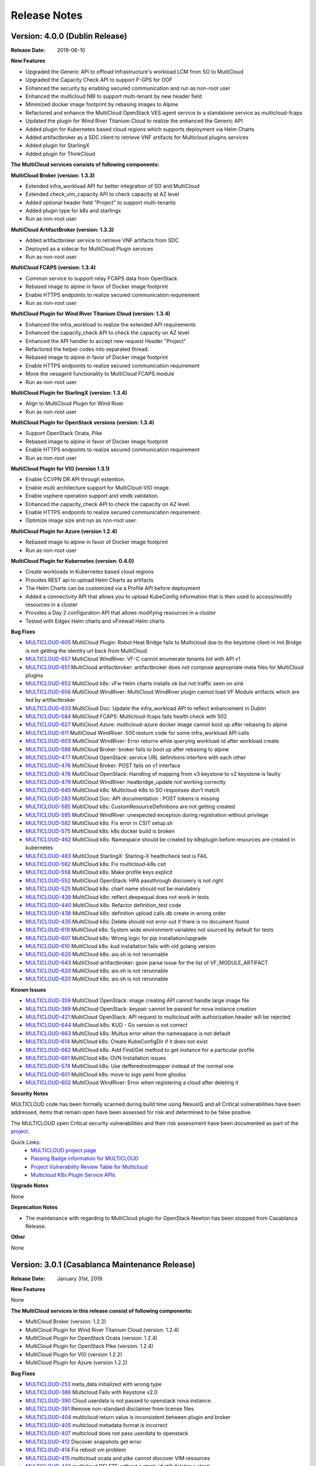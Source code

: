 ..
 This work is licensed under a Creative Commons Attribution 4.0
 International License.

=============
Release Notes
=============

Version: 4.0.0 (Dublin Release)
-----------------------------------

:Release Date: 2019-06-10

**New Features**

* Upgraded the Generic API to offload Infrastructure's workload LCM from SO to
  MutliCloud
* Upgraded the Capacity Check API to support F-GPS for OOF
* Enhanced the security by enabling secured communication and run as
  non-root user
* Enhanced the multicloud NBI to support multi-tenant by new header field
* Minimized docker image footprint by rebasing images to Alpine
* Refactored and enhance the MultiCloud OpenStack VES agent service to a
  standalone service as multicloud-fcaps
* Updated the plugin for Wind River Titanium Cloud to realize the enhanced
  the Generic API
* Added plugin for Kubernetes based cloud regions which supports deployment
  via Helm Charts
* Added artifactbroker as a SDC client to retrieve VNF artifacts for Multicloud
  plugins services
* Added plugin for StarlingX
* Added plugin for ThinkCloud


**The MultiCloud services consists of following components:**

**MultiCloud Broker (version: 1.3.3)**

* Extended infra_workload API for better integration of SO and MultiCloud
* Extended check_vim_capacity API to check capacity at AZ level
* Added optional header field "Project" to support multi-tenants
* Added plugin type for k8s and starlingx
* Run as non-root user


**MultiCloud ArtifactBroker (version: 1.3.3)**

* Added artifactbroker service to retrieve VNF artifacts from SDC
* Deployed as a sidecar for MultiCloud Plugin services
* Run as non-root user


**MultiCloud FCAPS (version: 1.3.4)**

* Common service to support relay FCAPS data from OpenStack
* Rebased image to alpine in favor of Docker image footprint
* Enable HTTPS endpoints to realize secured communication requirement
* Run as non-root user


**MultiCloud Plugin for Wind River Titanium Cloud (version: 1.3.4)**

* Enhanced the infra_workload to realize the extended API requirements
* Enhanced the capacity_check API to check the capacity on AZ level
* Enhanced the API handler to accept new request Header "Project"
* Refactored the helper codes into separated thread.
* Rebased image to alpine in favor of Docker image footprint
* Enable HTTPS endpoints to realize secured communication requirement
* Move the vesagent functionality to MultiCloud FCAPS module
* Run as non-root user

**MultiCloud Plugin for StarlingX (version: 1.3.4)**

* Align to MultiCloud Plugin for Wind River
* Run as non-root user


**MultiCloud Plugin for OpenStack versions (version: 1.3.4)**

* Support OpenStack Ocata, Pike
* Rebased image to alpine in favor of Docker image footprint
* Enable HTTPS endpoints to realize secured communication requirement
* Run as non-root user

**MultiCloud Plugin for VIO (version 1.3.1)**

* Enable CCVPN DR API through extention.
* Enable multi architecture support for MultiCloud-VIO image.
* Enable vsphere operation support and vmdk validation.
* Enhanced the capacity_check API to check the capacity on AZ level.
* Enable HTTPS endpoints to realize secured communication requirement.
* Optimize image size and run as non-root user.


**MultiCloud Plugin for Azure (version 1.2.4)**

* Rebased image to alpine in favor of Docker image footprint
* Run as non-root user

**MultiCloud Plugin for Kubernetes (version: 0.4.0)**

* Create workloads in Kubernetes based cloud regions
* Provides REST api to upload Helm Charts as artifacts
* The Helm Charts can be customized via a Profile API before deployment
* Added a connectivity API that allows you to upload KubeConfig
  information that is then used to access/modify resources in a cluster
* Provides a Day 2 configuration API that allows modifying resources in
  a cluster
* Tested with Edgex Helm charts and vFirewall Helm charts


**Bug Fixes**

- `MULTICLOUD-605 <https://jira.onap.org/browse/MULTICLOUD-605>`_
  MultiCloud Plugin: Robot Heat Bridge fails to Multicloud due to the
  keystone client in Init Bridge is not getting the identity url
  back from MultiCloud.

- `MULTICLOUD-657 <https://jira.onap.org/browse/MULTICLOUD-657>`_
  MultiCloud WindRiver: VF-C cannot enumerate tenants list with API v1

- `MULTICLOUD-651 <https://jira.onap.org/browse/MULTICLOUD-651>`_
  MultiCloud artifactbroker: artifactbroker does not compose appropriate
  meta files for MultiCloud plugins

- `MULTICLOUD-653 <https://jira.onap.org/browse/MULTICLOUD-653>`_
  MultiCloud k8s: vFw Helm charts installs ok but not traffic seen on sink

- `MULTICLOUD-656 <https://jira.onap.org/browse/MULTICLOUD-656>`_
  MultiCloud WindRiver: MultiCloud WindRiver plugin cannot load VF Module
  artifacts which are fed by artifactbroker

- `MULTICLOUD-633 <https://jira.onap.org/browse/MULTICLOUD-633>`_
  MultiCloud Doc: Update the infra_workload API to reflect enhancement
  in Dublin

- `MULTICLOUD-584 <https://jira.onap.org/browse/MULTICLOUD-584>`_
  MultiCloud FCAPS: Multicloud-fcaps fails health check with 502

- `MULTICLOUD-627 <https://jira.onap.org/browse/MULTICLOUD-627>`_
  MultiCloud Azure: multicloud-azure docker image cannot boot up
  after rebasing to alpine

- `MULTICLOUD-611 <https://jira.onap.org/browse/MULTICLOUD-611>`_
  MultiCloud WindRiver: 500 resturn code for some infra_workload API calls

- `MULTICLOUD-603 <https://jira.onap.org/browse/MULTICLOUD-603>`_
  MultiCloud WindRiver: Error returns while querying workload-id after
  workload create

- `MULTICLOUD-588 <https://jira.onap.org/browse/MULTICLOUD-588>`_
  MultiCloud Broker: broker fails to boot up after rebasing to alpine

- `MULTICLOUD-477 <https://jira.onap.org/browse/MULTICLOUD-477>`_
  MultiCloud OpenStack: service URL definitions interfere with each other

- `MULTICLOUD-476 <https://jira.onap.org/browse/MULTICLOUD-476>`_
  MultiCloud Broker: POST fails on v1 interface

- `MULTICLOUD-478 <https://jira.onap.org/browse/MULTICLOUD-478>`_
  MultiCloud OpenStack: Handling of mapping from v3 keystone to v2 keystone
  is faulty

- `MULTICLOUD-479 <https://jira.onap.org/browse/MULTICLOUD-479>`_
  MultiCloud WindRiver: heatbridge_update not working correctly

- `MULTICLOUD-645 <https://jira.onap.org/browse/MULTICLOUD-645>`_
  MultiCloud k8s: Multicloud-k8s to SO responses don't match

- `MULTICLOUD-283 <https://jira.onap.org/browse/MULTICLOUD-283>`_
  MultiCloud Doc: API documentation : POST tokens is missing

- `MULTICLOUD-585 <https://jira.onap.org/browse/MULTICLOUD-585>`_
  MultiCloud k8s: CustomResourceDefinitions are not getting created

- `MULTICLOUD-595 <https://jira.onap.org/browse/MULTICLOUD-595>`_
  MultiCloud WindRiver: unexpected exception during registration without privilege

- `MULTICLOUD-582 <https://jira.onap.org/browse/MULTICLOUD-582>`_
  MultiCloud k8s: Fix error in CSIT setup.sh

- `MULTICLOUD-575 <https://jira.onap.org/browse/MULTICLOUD-575>`_
  MultiCloud k8s: k8s docker build is broken

- `MULTICLOUD-462 <https://jira.onap.org/browse/MULTICLOUD-462>`_
  MultiCloud k8s: Namespace should be created by k8splugin before resources
  are created in kubernetes

- `MULTICLOUD-483 <https://jira.onap.org/browse/MULTICLOUD-483>`_
  MultiCloud StarlingX: Starling-X healthcheck test is FAIL

- `MULTICLOUD-562 <https://jira.onap.org/browse/MULTICLOUD-562>`_
  MultiCloud k8s: Fix multicloud-k8s csit

- `MULTICLOUD-558 <https://jira.onap.org/browse/MULTICLOUD-558>`_
  MultiCloud k8s: Make profile keys explicit

- `MULTICLOUD-552 <https://jira.onap.org/browse/MULTICLOUD-552>`_
  MultiCloud OpenStack: HPA passthrough discovery is not right

- `MULTICLOUD-525 <https://jira.onap.org/browse/MULTICLOUD-525>`_
  MultiCloud k8s: chart name should not be mandatory

- `MULTICLOUD-439 <https://jira.onap.org/browse/MULTICLOUD-439>`_
  MultiCloud k8s: reflect.deepequal does not work in tests

- `MULTICLOUD-440 <https://jira.onap.org/browse/MULTICLOUD-440>`_
  MultiCloud k8s: Refactor definition_test code

- `MULTICLOUD-438 <https://jira.onap.org/browse/MULTICLOUD-438>`_
  MultiCloud k8s: definition upload calls db create in wrong order

- `MULTICLOUD-435 <https://jira.onap.org/browse/MULTICLOUD-435>`_
  MultiCloud k8s: Delete should not error out if there is no document found

- `MULTICLOUD-619 <https://jira.onap.org/browse/MULTICLOUD-619>`_
  MultiCloud k8s: System wide environment variables not sourced by default
  for tests

- `MULTICLOUD-607 <https://jira.onap.org/browse/MULTICLOUD-607>`_
  MultiCloud k8s: Wrong logic for pip installation/upgrade

- `MULTICLOUD-610 <https://jira.onap.org/browse/MULTICLOUD-610>`_
  MultiCloud k8s: kud installation fails with old golang version

- `MULTICLOUD-620 <https://jira.onap.org/browse/MULTICLOUD-620>`_
  MultiCloud k8s: aio.sh is not rerunnable

- `MULTICLOUD-643 <https://jira.onap.org/browse/MULTICLOUD-643>`_
  MultiCloud artifactbroker: gson parse issue for the list of VF_MODULE_ARTIFACT

- `MULTICLOUD-620 <https://jira.onap.org/browse/MULTICLOUD-620>`_
  MultiCloud k8s: aio.sh is not rerunnable

- `MULTICLOUD-620 <https://jira.onap.org/browse/MULTICLOUD-620>`_
  MultiCloud k8s: aio.sh is not rerunnable

**Known Issues**

- `MULTICLOUD-359 <https://jira.onap.org/browse/MULTICLOUD-359>`_
  MultiCloud OpenStack: image creating API cannot handle large image file

- `MULTICLOUD-389 <https://jira.onap.org/browse/MULTICLOUD-389>`_
  MultiCloud OpenStack: keypair cannot be passed for nova instance creation

- `MULTICLOUD-421 <https://jira.onap.org/browse/MULTICLOUD-421>`_
  MultiCloud OpenStack: API request to multicloud with authorization header will be rejected

- `MULTICLOUD-644 <https://jira.onap.org/browse/MULTICLOUD-644>`_
  MultiCloud k8s: KUD - Go version is not correct

- `MULTICLOUD-663 <https://jira.onap.org/browse/MULTICLOUD-663>`_
  MultiCloud k8s: Multus error when the namesapace is not default

- `MULTICLOUD-614 <https://jira.onap.org/browse/MULTICLOUD-614>`_
  MultiCloud k8s: Create KubeConfigDir if it does not exist

- `MULTICLOUD-662 <https://jira.onap.org/browse/MULTICLOUD-662>`_
  MultiCloud k8s: Add Find/Get method to get instance for a particular profile

- `MULTICLOUD-661 <https://jira.onap.org/browse/MULTICLOUD-661>`_
  MultiCloud k8s: OVN Installation issues

- `MULTICLOUD-574 <https://jira.onap.org/browse/MULTICLOUD-574>`_
  MultiCloud k8s: Use defferedrestmapper instead of the normal one

- `MULTICLOUD-601 <https://jira.onap.org/browse/MULTICLOUD-601>`_
  MultiCloud k8s: move to sigs yaml from ghodss

- `MULTICLOUD-602 <https://jira.onap.org/browse/MULTICLOUD-602>`_
  MultiCloud WindRiver: Error when registering a cloud after deleting it


**Security Notes**

MULTICLOUD code has been formally scanned during build time using NexusIQ and
all Critical vulnerabilities have been addressed, items that remain open have
been assessed for risk and determined to be false positive.

The MULTICLOUD open Critical security vulnerabilities and their risk
assessment have been documented as part of the
`project <https://wiki.onap.org/pages/viewpage.action?pageId=64004594>`_.


Quick Links:
  - `MULTICLOUD project page <https://wiki.onap.org/pages/viewpage.action?pageId=6592841>`_

  - `Passing Badge information for MULTICLOUD <https://bestpractices.coreinfrastructure.org/en/projects/1706>`_

  - `Project Vulnerability Review Table for Multicloud <https://wiki.onap.org/pages/viewpage.action?pageId=64004594>`_

  - `Multicloud K8s Plugin Service APIs <https://wiki.onap.org/display/DW/MultiCloud+K8s-Plugin-service+API's>`_

**Upgrade Notes**

None

**Deprecation Notes**

* The maintenance with regarding to MultiCloud plugin for OpenStack Newton
  has been stopped from Casablanca Release.

**Other**

None


Version: 3.0.1 (Casablanca Maintenance Release)
-----------------------------------------------

:Release Date: January 31st, 2019


**New Features**

None

**The MultiCloud services in this release consist of following components:**

- MultiCloud Broker (version: 1.2.2)

- MultiCloud Plugin for Wind River Titanium Cloud (version: 1.2.4)

- MultiCloud Plugin for OpenStack Ocata (version: 1.2.4)

- MultiCloud Plugin for OpenStack Pike (version: 1.2.4)

- MultiCloud Plugin for VIO (version 1.2.2)

- MultiCloud Plugin for Azure (version 1.2.2)


**Bug Fixes**

- `MULTICLOUD-253 <https://jira.onap.org/browse/MULTICLOUD-253>`_
  meta_data initialized with wrong type

- `MULTICLOUD-386 <https://jira.onap.org/browse/MULTICLOUD-386>`_
  Multicloud Fails with Keystone v2.0

- `MULTICLOUD-390 <https://jira.onap.org/browse/MULTICLOUD-390>`_
  Cloud userdata is not passed to openstack nova instance.

- `MULTICLOUD-391 <https://jira.onap.org/browse/MULTICLOUD-391>`_
  Remove non-standard disclaimer from license files

- `MULTICLOUD-404 <https://jira.onap.org/browse/MULTICLOUD-404>`_
  multicloud return value is inconsistent between plugin and broker

- `MULTICLOUD-405 <https://jira.onap.org/browse/MULTICLOUD-405>`_
  multicloud metadata format is incorrect

- `MULTICLOUD-407 <https://jira.onap.org/browse/MULTICLOUD-407>`_
  multicloud does not pass userdata to openstack

- `MULTICLOUD-412 <https://jira.onap.org/browse/MULTICLOUD-412>`_
  Discover snapshots get error

- `MULTICLOUD-414 <https://jira.onap.org/browse/MULTICLOUD-414>`_
  Fix reboot vm problem

- `MULTICLOUD-415 <https://jira.onap.org/browse/MULTICLOUD-415>`_
  multicloud ocata and pike cannot discover VIM resources

- `MULTICLOUD-423 <https://jira.onap.org/browse/MULTICLOUD-423>`_
  multicloud DELETE without a stack-id still deletes a stack

- `MULTICLOUD-431 <https://jira.onap.org/browse/MULTICLOUD-431>`_
  Multicloud registration error with image version 1.2.2

- `MULTICLOUD-456 <https://jira.onap.org/browse/MULTICLOUD-456>`_
  Multicloud Infra_workload API performance issue with image version 1.2.3



**Known Issues**

- `MULTICLOUD-359 <https://jira.onap.org/browse/MULTICLOUD-359>`_
  OPENO images API: image creating API cannot handle large image file

- `MULTICLOUD-389 <https://jira.onap.org/browse/MULTICLOUD-389>`_
  OPENO servers API: keypair cannot be passed for nova instance creation

- `MULTICLOUD-421 <https://jira.onap.org/browse/MULTICLOUD-421>`_
  API request to multicloud with authorization header will be rejected


**Security Notes**

*Fixed Security Issues*

- `OJSI-130 <https://jira.onap.org/browse/OJSI-130>`_
  In default deployment MULTICLOUD (multicloud-azure) exposes HTTP port 30261 outside of cluster.

- `OJSI-148 <https://jira.onap.org/browse/OJSI-148>`_
  In default deployment MULTICLOUD (multicloud) exposes HTTP port 30291 outside of cluster.

- `OJSI-150 <https://jira.onap.org/browse/OJSI-150>`_
  In default deployment MULTICLOUD (multicloud-ocata) exposes HTTP port 30293 outside of cluster.

- `OJSI-151 <https://jira.onap.org/browse/OJSI-151>`_
  In default deployment MULTICLOUD (multicloud-windriver) exposes HTTP port 30294 outside of cluster.

- `OJSI-153 <https://jira.onap.org/browse/OJSI-153>`_
  In default deployment MULTICLOUD (multicloud-pike) exposes HTTP port 30296 outside of cluster.

*Known Security Issues*

*Known Vulnerabilities in Used Modules*

MULTICLOUD code has been formally scanned during build time using NexusIQ and
all Critical vulnerabilities have been addressed, items that remain open have
been assessed for risk and determined to be false positive.

The MULTICLOUD open Critical security vulnerabilities and their risk
assessment have been documented as part of the
`Multi-VIM/Cloud <https://wiki.onap.org/pages/viewpage.action?pageId=45310604>`_.


Quick Links:
  - `MULTICLOUD project page <https://wiki.onap.org/pages/viewpage.action?pageId=6592841>`_

  - `Passing Badge information for MULTICLOUD <https://bestpractices.coreinfrastructure.org/en/projects/1706>`_

  - `Project Vulnerability Review Table for Multicloud Casablanca Maintenance Release <https://wiki.onap.org/pages/viewpage.action?pageId=45310604>`_

**Upgrade Notes**

None

**Deprecation Notes**

* The maintenance with regarding to MultiCloud plugin for OpenStack Newton
  has been stopped from Casablanca Release.

**Other**

The latest release tag 1.2.4 for OpenStack plugins is not part of OOM chart in
Casablanca Maintenance Release yet. Please update the OOM chart manually
to upgrade the docker images with version tag 1.2.4 to fix bug: MULTICLOUD-456


Version: 3.0.0 (Casablanca Release)
-----------------------------------

:Release Date: 2018-11-30

**New Features**

* Enriched the documentaton with Architecture descriptions
* Verified the supports to end to end vCPE TOSCA VNF use case
* Upgraded to Northbound API v1 to support `Consistent ID of a Cloud Region`
* Added new Generic API to offload Infrastructure's workload LCM from SO to
  MutliCloud
* Updated the plugin for Wind River to support Titanium Cloud R5
* Updated the plugin for VIO to support VIO 5.0
* Added a plugin to support OpenStack Pike
* Released Azure's plugin seed code
* Released Kubernetes' plugin seed code


**The MultiCloud services consists of following components:**

**MultiCloud Broker (version: 1.2.2)**

* Added plugin type for azure and pike
* Added API v1 to align to `Consistent ID of a Cloud Region`
* Added API infra_workload to enable SO and MultiCloud Integration

**MultiCloud Plugin for Wind River Titanium Cloud (version: 1.2.2)**

* Expanded the HPA discovery and registration to cover SR-IOV NICs.
* Decoupled AAI's cloud-region-id from OpenStack Region ID
* Automated the on-boarding multiple OpenStack instances leveraging OpenStack
  multi-region feature.
* Enabled the on-boarding of subclouds of Titanium Cloud in Distributed Cloud
  Mode
* Automated the decommission of a Cloud Region
* Automated the updating AAI with heat stack resources
* Enabled Server Operations API for Auto-Healing
* Cached the AAI cloud region data to improve the API handling performance
* Passed the vCPE TOSCA VNF use case with several critical issues fixed
* Fixed the keystone v2.0 endpoint issue

**MultiCloud Plugin for OpenStack (version: 1.2.2)**

* Expanded the HPA discovery and registration to cover SR-IOV NICs.
* Decoupled AAI's cloud-region-id from OpenStack Region ID
* Enabled Server Operations API for Auto-Healing
* Cached the AAI cloud region data to improve the API handling performance
* Passed the vCPE TOSCA VNF use case with several critical issues fixed
* Fixed the keystone v2.0 endpoint issue


**MultiCloud Plugin for VIO (version 1.2.2)**

* Expanded the HPA discovery and registration to cover SR-IOV NICs.
* Decoupled AAI's cloud-region-id from OpenStack Region ID
* Automated the on-boarding multiple OpenStack instances leveraging OpenStack
  multi-region feature.
* Automated the decommission of a Cloud Region
* Supported Cloud Agnostic Placement Policies in VIO plugin
* Enabled Server Operations API for Auto-Healing
* Enabled marker support on logging


**MultiCloud Plugin for Azure (version 1.2.2)**

* Released inital seed code
* Enabled flavor discovery during on-boarding of azure cloud
* Supported for OOB vFW and vDNS use cases using the plugin

**MultiCloud Plugin for Kubernetes (version: N/A)**

* Released initial seed code
* Supported Service, Deployment and Namespace Kubernetes objects for this
  initial phase
* Provided functional tests for ensuring its correct operation using an
  emulated ONAP interaction
* Included a vagrant project for provisioning a Kubernetes deployment


**Bug Fixes**

- `MULTICLOUD-253 <https://jira.onap.org/browse/MULTICLOUD-253>`_
  OPENO servers API: meta_data is generated in wrong type

- `MULTICLOUD-386 <https://jira.onap.org/browse/MULTICLOUD-386>`_
  OPENO identity API: identity API cannot work with keystone endpoint v2.0

- `MULTICLOUD-390 <https://jira.onap.org/browse/MULTICLOUD-390>`_
  OPENO servers API: pass userdata without contextArray, then "user_data"
  is not being passed to nova instance API.

**Known Issues**

- `MULTICLOUD-359 <https://jira.onap.org/browse/MULTICLOUD-359>`_
  OPENO images API: image creating API cannot handle large image file

- `MULTICLOUD-389 <https://jira.onap.org/browse/MULTICLOUD-389>`_
  OPENO servers API: keypair cannot be passed for nova instance creation

- `MULTICLOUD-421 <https://jira.onap.org/browse/MULTICLOUD-421>`_
  API request to multicloud with authorization header will be rejected



**Security Notes**

MULTICLOUD code has been formally scanned during build time using NexusIQ and
all Critical vulnerabilities have been addressed, items that remain open have
been assessed for risk and determined to be false positive.

The MULTICLOUD open Critical security vulnerabilities and their risk
assessment have been documented as part of the
`project <https://wiki.onap.org/pages/viewpage.action?pageId=43386067>`_.


Quick Links:
  - `MULTICLOUD project page <https://wiki.onap.org/pages/viewpage.action?pageId=6592841>`_

  - `Passing Badge information for MULTICLOUD <https://bestpractices.coreinfrastructure.org/en/projects/1706>`_

  - `Project Vulnerability Review Table for Multicloud <https://wiki.onap.org/pages/viewpage.action?pageId=43386067>`_

**Upgrade Notes**

None

**Deprecation Notes**

* The maintenance with regarding to MultiCloud plugin for OpenStack Newton
  has been stopped from Casablanca Release.

**Other**

None


Version: 2.0.0 (Beijing Release)
--------------------------------

:Release Date: 2018-06-07


**New Features**

* Allow to check capacity capability for smart VNF placement across VIMs.
* Declarative template driven framework to generate API dynamically.
* Federate the events of VIM layer with ONAP message bus which provide direct
  help to HA fencing and improve the
  efficiency of VM recover with performance verification.
* Enable basic HPA discovery and representing at Multi VIM/Cloud when registry.
* Enable distributed log collection mechanism to a centralized logging
  analysis system.
* Improve parallelism of Multi VIM/Cloud service framework with performance
  verification.
* Upload and download images based on Cloud storage capabilities to support
  remote image distribution requirement.

**Bug Fixes**

- `MULTICLOUD-225 <https://jira.onap.org/browse/MULTICLOUD-225>`_
  Allow to forward header properties through Multi VIM/Cloud framework

- `MULTICLOUD-221 <https://jira.onap.org/browse/MULTICLOUD-221>`_
  Fix VESAgent health check flow

- `MULTICLOUD-220 <https://jira.onap.org/browse/MULTICLOUD-220>`_
  Fix Multi VIM/Cloud plugins to enable ID binding with each request.


**Known Issues**

- `MULTICLOUD-242 <https://jira.onap.org/browse/MULTICLOUD-242>`_
  One known issue is that the Ocata image is not put into the consistent place
  as R1 and please attention to the
  download path when you choose manual installation of Ocata plugin from the
  image pool.

**Security Notes**

MULTICLOUD code has been formally scanned during build time using NexusIQ and
no Critical vulnerability were found.

Quick Links:
  - `MULTICLOUD project page <https://wiki.onap.org/pages/viewpage.action?pageId=6592841>`_

  - `Passing Badge information for MULTICLOUD <https://bestpractices.coreinfrastructure.org/en/projects/1706>`_

**Upgrade Notes**

None

**Deprecation Notes**

None

**Other**

None

Version: 1.0.0 (Amsterdam Release)
----------------------------------

:Release Date: 2017-11-16


**New Features**

* Keystone proxy for convenient integration with modules which depend on
  original OpenStack functions
* Multiple VIM registry and unregister
* Resources LCM functions
* Auto-deployment support to both K8s and heat
* Hierarchical binding based integration with the third party SDN controller
* Basic Fcaps alert collection support, VM abnormal status is thrown out as
  an example
* Fake cloud based Unit and system test framework
* Complete code coverage detection, CSIT, and document framework
* Provide several plugins of different backbends, including: Vanilla OpenStack
  (based on Ocata) and commercial Clouds including OpenStack (including
  Titanium - Mitaka from Wind River and VIO - Ocata from VMware)

**Bug Fixes**

- `MULTICLOUD-123 <https://jira.onap.org/browse/MULTICLOUD-123>`_
  Append v3 to keystone url by default, if keystone version is missing.

- `MULTICLOUD-102 <https://jira.onap.org/browse/MULTICLOUD-102>`_
  Throw exception in Multi Cloud when backend OpenStack throw exceptions.

- `MULTICLOUD-101 <https://jira.onap.org/browse/MULTICLOUD-101>`_
  Fix failed to add image info to AAI if image name didn't contain '-'.


**Known Issues**

None

**Security Issues**

None

**Upgrade Notes**

None

**Deprecation Notes**

None

**Other**

None

===========

End of Release Notes
